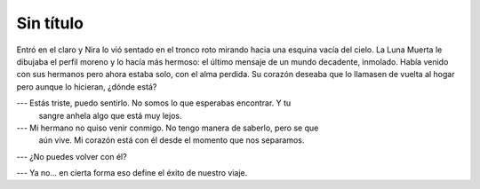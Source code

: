 ============
 Sin título
============

Entró en el claro y Nira lo vió sentado en el tronco roto mirando hacia una
esquina vacía del cielo. La Luna Muerta le dibujaba el perfil moreno y lo hacía
más hermoso: el último mensaje de un mundo decadente, inmolado. Había venido
con sus hermanos pero ahora estaba solo, con el alma perdida. Su corazón
deseaba que lo llamasen de vuelta al hogar pero aunque lo hicieran, ¿dónde
está?

.. todo::

   Buscar más datos sobre enanas blancas

--- Estás triste, puedo sentirlo. No somos lo que esperabas encontrar. Y tu
    sangre anhela algo que está muy lejos.

--- Mi hermano no quiso venir conmigo. No tengo manera de saberlo, pero se que
    aún vive. Mi corazón está con él desde el momento que nos separamos.

--- ¿No puedes volver con él?

--- Ya no... en cierta forma eso define el éxito de nuestro viaje.

